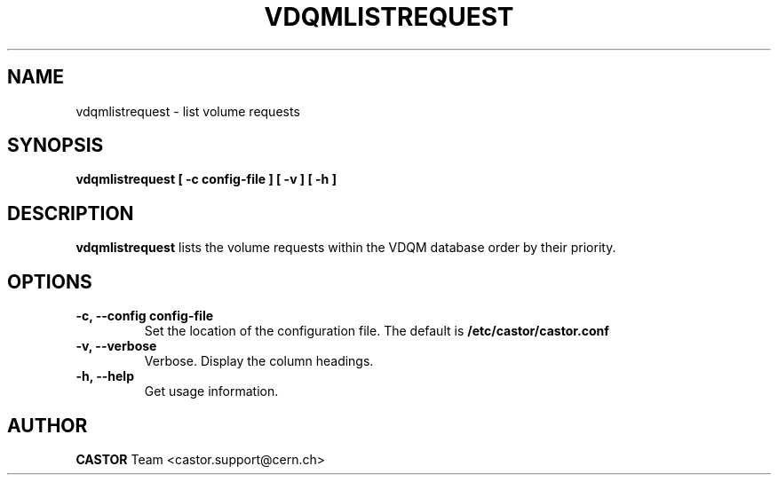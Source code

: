 .\" Copyright (C) 2003  CERN
.\" This program is free software; you can redistribute it and/or
.\" modify it under the terms of the GNU General Public License
.\" as published by the Free Software Foundation; either version 2
.\" of the License, or (at your option) any later version.
.\" This program is distributed in the hope that it will be useful,
.\" but WITHOUT ANY WARRANTY; without even the implied warranty of
.\" MERCHANTABILITY or FITNESS FOR A PARTICULAR PURPOSE.  See the
.\" GNU General Public License for more details.
.\" You should have received a copy of the GNU General Public License
.\" along with this program; if not, write to the Free Software
.\" Foundation, Inc., 59 Temple Place - Suite 330, Boston, MA 02111-1307, USA.
.TH VDQMLISTREQUEST 1 "$Date: 2008/07/21 13:04:23 $" CASTOR "List volume requests"
.SH NAME
vdqmlistrequest \- list volume requests
.SH SYNOPSIS
.BI "vdqmlistrequest [ -c config-file ] [ -v ] [ -h ]"

.SH DESCRIPTION
.B vdqmlistrequest
lists the volume requests within the VDQM database order by their priority.

.SH OPTIONS
.TP
\fB\-c, \-\-config config-file
Set the location of the configuration file.  The default is
\fB/etc/castor/castor.conf\fP
.TP
\fB\-v, \-\-verbose
Verbose.  Display the column headings.
.TP
\fB\-h, \-\-help
Get usage information.

.SH AUTHOR
\fBCASTOR\fP Team <castor.support@cern.ch>
